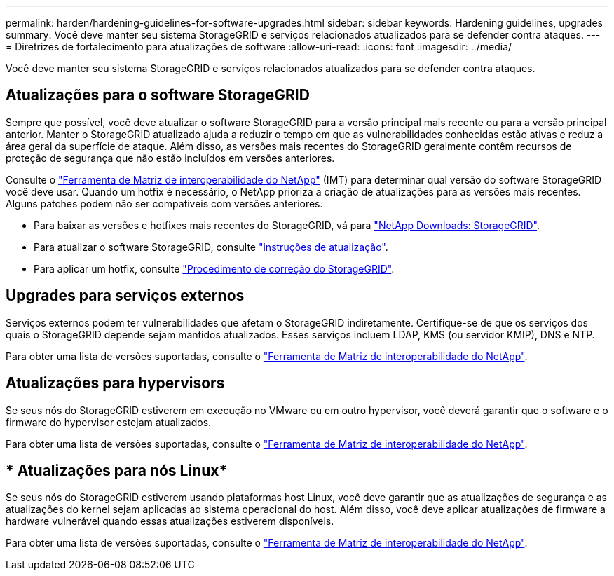 ---
permalink: harden/hardening-guidelines-for-software-upgrades.html 
sidebar: sidebar 
keywords: Hardening guidelines, upgrades 
summary: Você deve manter seu sistema StorageGRID e serviços relacionados atualizados para se defender contra ataques. 
---
= Diretrizes de fortalecimento para atualizações de software
:allow-uri-read: 
:icons: font
:imagesdir: ../media/


[role="lead"]
Você deve manter seu sistema StorageGRID e serviços relacionados atualizados para se defender contra ataques.



== Atualizações para o software StorageGRID

Sempre que possível, você deve atualizar o software StorageGRID para a versão principal mais recente ou para a versão principal anterior. Manter o StorageGRID atualizado ajuda a reduzir o tempo em que as vulnerabilidades conhecidas estão ativas e reduz a área geral da superfície de ataque. Além disso, as versões mais recentes do StorageGRID geralmente contêm recursos de proteção de segurança que não estão incluídos em versões anteriores.

Consulte o https://imt.netapp.com/matrix/#welcome["Ferramenta de Matriz de interoperabilidade do NetApp"^] (IMT) para determinar qual versão do software StorageGRID você deve usar. Quando um hotfix é necessário, o NetApp prioriza a criação de atualizações para as versões mais recentes. Alguns patches podem não ser compatíveis com versões anteriores.

* Para baixar as versões e hotfixes mais recentes do StorageGRID, vá para https://mysupport.netapp.com/site/products/all/details/storagegrid/downloads-tab["NetApp Downloads: StorageGRID"^].
* Para atualizar o software StorageGRID, consulte link:../upgrade/performing-upgrade.html["instruções de atualização"].
* Para aplicar um hotfix, consulte link:../maintain/storagegrid-hotfix-procedure.html["Procedimento de correção do StorageGRID"].




== Upgrades para serviços externos

Serviços externos podem ter vulnerabilidades que afetam o StorageGRID indiretamente.  Certifique-se de que os serviços dos quais o StorageGRID depende sejam mantidos atualizados.  Esses serviços incluem LDAP, KMS (ou servidor KMIP), DNS e NTP.

Para obter uma lista de versões suportadas, consulte o https://imt.netapp.com/matrix/#welcome["Ferramenta de Matriz de interoperabilidade do NetApp"^].



== Atualizações para hypervisors

Se seus nós do StorageGRID estiverem em execução no VMware ou em outro hypervisor, você deverá garantir que o software e o firmware do hypervisor estejam atualizados.

Para obter uma lista de versões suportadas, consulte o https://imt.netapp.com/matrix/#welcome["Ferramenta de Matriz de interoperabilidade do NetApp"^].



== * Atualizações para nós Linux*

Se seus nós do StorageGRID estiverem usando plataformas host Linux, você deve garantir que as atualizações de segurança e as atualizações do kernel sejam aplicadas ao sistema operacional do host. Além disso, você deve aplicar atualizações de firmware a hardware vulnerável quando essas atualizações estiverem disponíveis.

Para obter uma lista de versões suportadas, consulte o https://imt.netapp.com/matrix/#welcome["Ferramenta de Matriz de interoperabilidade do NetApp"^].
